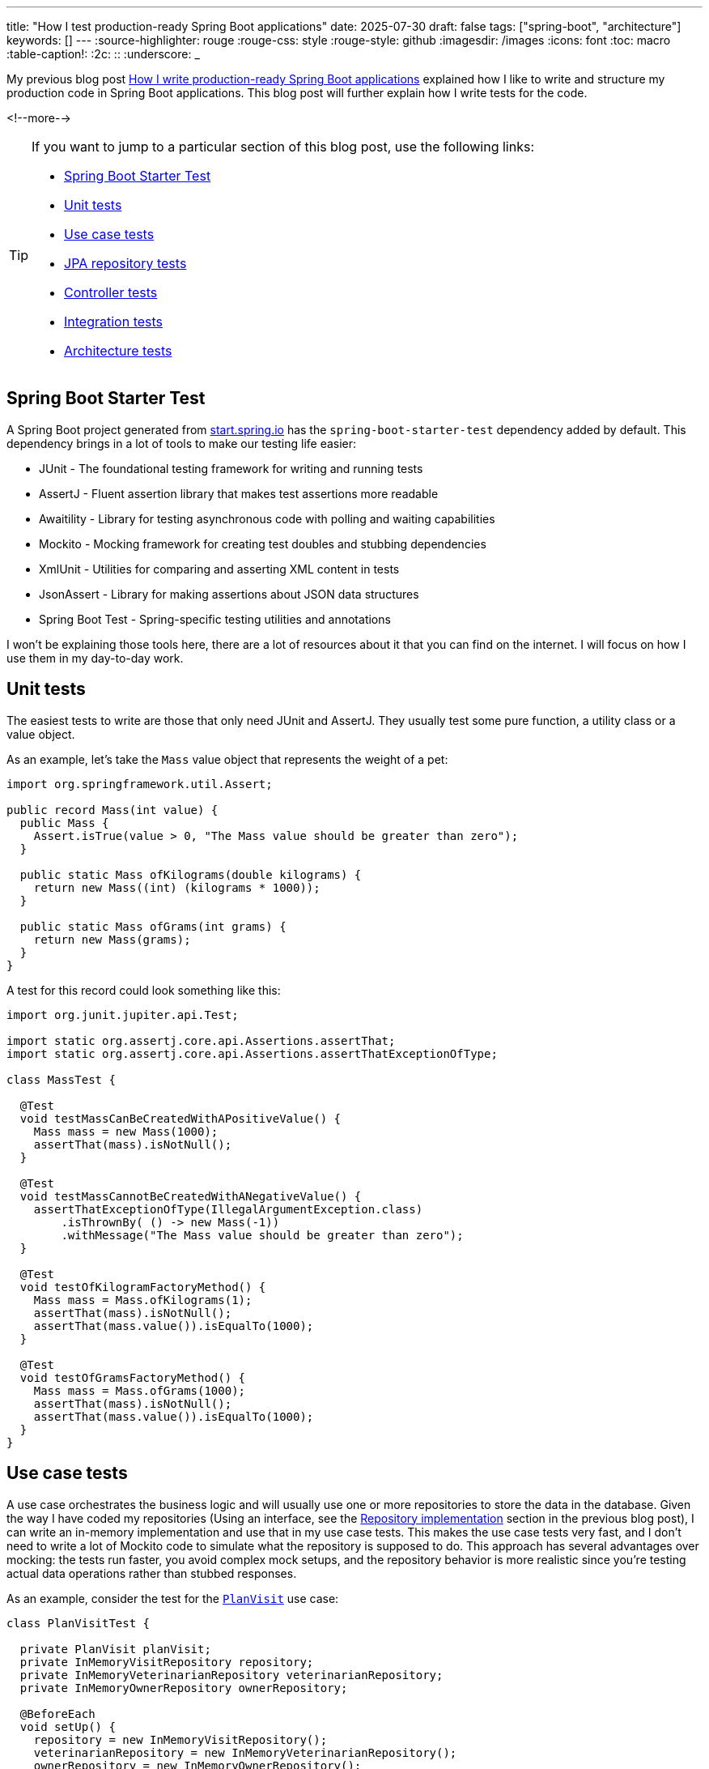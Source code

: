 ---
title: "How I test production-ready Spring Boot applications"
date: 2025-07-30
draft: false
tags: ["spring-boot", "architecture"]
keywords: []
---
:source-highlighter: rouge
:rouge-css: style
:rouge-style: github
:imagesdir: /images
:icons: font
:toc: macro
:table-caption!:
:2c: ::
:underscore: _

My previous blog post https://www.wimdeblauwe.com/blog/2025/06/24/how-i-write-production-ready-spring-boot-applications/[How I write production-ready Spring Boot applications] explained how I like to write and structure my production code in Spring Boot applications.
This blog post will further explain how I write tests for the code.

<!--more-->

[TIP]
====
If you want to jump to a particular section of this blog post, use the following links:

* <<Spring Boot Starter Test>>
* <<Unit tests>>
* <<Use case tests>>
* <<JPA repository tests>>
* <<Controller tests>>
* <<Integration tests>>
* <<Architecture tests>>

====

== Spring Boot Starter Test

A Spring Boot project generated from https://start.spring.io/[start.spring.io] has the `spring-boot-starter-test` dependency added by default.
This dependency brings in a lot of tools to make our testing life easier:

* JUnit - The foundational testing framework for writing and running tests
* AssertJ - Fluent assertion library that makes test assertions more readable
* Awaitility - Library for testing asynchronous code with polling and waiting capabilities
* Mockito - Mocking framework for creating test doubles and stubbing dependencies
* XmlUnit - Utilities for comparing and asserting XML content in tests
* JsonAssert - Library for making assertions about JSON data structures
* Spring Boot Test - Spring-specific testing utilities and annotations

I won't be explaining those tools here, there are a lot of resources about it that you can find on the internet.
I will focus on how I use them in my day-to-day work.

== Unit tests

The easiest tests to write are those that only need JUnit and AssertJ.
They usually test some pure function, a utility class or a value object.

As an example, let's take the `Mass` value object that represents the weight of a pet:

[source,java]
----
import org.springframework.util.Assert;

public record Mass(int value) {
  public Mass {
    Assert.isTrue(value > 0, "The Mass value should be greater than zero");
  }

  public static Mass ofKilograms(double kilograms) {
    return new Mass((int) (kilograms * 1000));
  }

  public static Mass ofGrams(int grams) {
    return new Mass(grams);
  }
}
----

A test for this record could look something like this:

[source,java]
----
import org.junit.jupiter.api.Test;

import static org.assertj.core.api.Assertions.assertThat;
import static org.assertj.core.api.Assertions.assertThatExceptionOfType;

class MassTest {

  @Test
  void testMassCanBeCreatedWithAPositiveValue() {
    Mass mass = new Mass(1000);
    assertThat(mass).isNotNull();
  }

  @Test
  void testMassCannotBeCreatedWithANegativeValue() {
    assertThatExceptionOfType(IllegalArgumentException.class)
        .isThrownBy( () -> new Mass(-1))
        .withMessage("The Mass value should be greater than zero");
  }

  @Test
  void testOfKilogramFactoryMethod() {
    Mass mass = Mass.ofKilograms(1);
    assertThat(mass).isNotNull();
    assertThat(mass.value()).isEqualTo(1000);
  }

  @Test
  void testOfGramsFactoryMethod() {
    Mass mass = Mass.ofGrams(1000);
    assertThat(mass).isNotNull();
    assertThat(mass.value()).isEqualTo(1000);
  }
}
----

== Use case tests

A use case orchestrates the business logic and will usually use one or more repositories to store the data in the database.
Given the way I have coded my repositories (Using an interface, see the https://www.wimdeblauwe.com/blog/2025/06/24/how-i-write-production-ready-spring-boot-applications/[Repository implementation] section in the previous blog post), I can write an in-memory implementation and use that in my use case tests.
This makes the use case tests very fast, and I don't need to write a lot of Mockito code to simulate what the repository is supposed to do.
This approach has several advantages over mocking: the tests run faster, you avoid complex mock setups, and the repository behavior is more realistic since you're testing actual data operations rather than stubbed responses.

As an example, consider the test for the https://github.com/wimdeblauwe/petclinic/blob/main/src/main/java/com/wimdeblauwe/petclinic/visit/usecase/PlanVisit.java[`PlanVisit`] use case:

[source,java]
----
class PlanVisitTest {

  private PlanVisit planVisit;
  private InMemoryVisitRepository repository;
  private InMemoryVeterinarianRepository veterinarianRepository;
  private InMemoryOwnerRepository ownerRepository;

  @BeforeEach
  void setUp() {
    repository = new InMemoryVisitRepository();
    veterinarianRepository = new InMemoryVeterinarianRepository();
    ownerRepository = new InMemoryOwnerRepository();
    planVisit = new PlanVisit(repository,
                              veterinarianRepository,
                              ownerRepository);
  }

  @Test
  void testExecute() {
    Veterinarian veterinarian = veterinarian().build();
    veterinarianRepository.save(veterinarian);
    Owner owner = owner().withPet(pet().build()).build();
    ownerRepository.save(owner);

    Visit visit = planVisit.execute(new PlanVisitParameters(veterinarian.getId(), owner.getId(), owner.getPets().getFirst().getId(), Instant.now()));

    assertThat(visit).isNotNull();
    assertThat(repository.findAll(PageRequest.of(0, 10))).hasSize(1);
  }

  @Test
  void testExecuteWhenVeterinarianIsNotFound() {
    Owner owner = owner().withPet(pet().build()).build();
    ownerRepository.save(owner);

    PlanVisitParameters parameters = new PlanVisitParameters(new VeterinarianId(UUID.randomUUID()), owner.getId(), owner.getPets().getFirst().getId(), Instant.now());

    assertThatExceptionOfType(VeterinarianNotFoundException.class)
        .isThrownBy(() -> planVisit.execute(parameters));
  }

}
----

In the `setUp` method, we create our use case and inject in-memory implementations of the three repositories.
Such an in-memory implementation looks like this:

[source,java]
----
import com.wimdeblauwe.petclinic.owner.Owner;
import com.wimdeblauwe.petclinic.owner.OwnerId;
import com.wimdeblauwe.petclinic.owner.OwnerNotFoundException;
import com.wimdeblauwe.petclinic.owner.PetId;
import org.springframework.data.domain.Page;
import org.springframework.data.domain.PageImpl;
import org.springframework.data.domain.Pageable;

import java.util.*;

public class InMemoryOwnerRepository implements OwnerRepository {
  private final Map<OwnerId, Owner> values = new HashMap<>();


  @Override
  public OwnerId nextId() {
    return new OwnerId(UUID.randomUUID());
  }

  @Override
  public PetId nextPetId() {
    return new PetId(UUID.randomUUID());
  }

  @Override
  public void save(Owner owner) {
    values.put(owner.getId(), owner);
  }

  @Override
  public Optional<Owner> findById(OwnerId id) {
    return Optional.ofNullable(values.get(id));
  }

  @Override
  public Owner getById(OwnerId id) {
    return findById(id)
        .orElseThrow(() -> new OwnerNotFoundException(id));
  }

  @Override
  public Page<Owner> findAll(Pageable pageable) {
    List<Owner> content = values.values().stream()
        .skip((long) pageable.getPageNumber() * pageable.getPageSize())
        .limit(pageable.getPageSize())
        .toList();
    return new PageImpl<>(content, pageable, values.size());
  }

  @Override
  public void validateExistsById(OwnerId ownerId) {
    if (!values.containsKey(ownerId)) {
      throw new OwnerNotFoundException(ownerId);
    }
  }
}
----

You use a `Map` to keep track of the entities.
If you have complex queries, it might get a bit trickier to implement.
The stream `filter()` method would usually be your best friend for getting there.

To help make tests more readable, I use object mothers.
In the example test, you see this here:

[source,java]
----
    Veterinarian veterinarian = veterinarian().build();
    veterinarianRepository.save(veterinarian);
    Owner owner = owner().withPet(pet().build()).build();
    ownerRepository.save(owner);
----

For reability, I use static imports. Without the static imports, the code would look like this:

[source,java]
----
    Veterinarian veterinarian = VeterinarianMother.veterinarian().build();
    veterinarianRepository.save(veterinarian);
    Owner owner = OwnerMother.owner().withPet(PetMother.pet().build()).build();
    ownerRepository.save(owner);
----

They are really great to quickly get a full usuable object for use in a test, and they allow to customize themselves if needed for a particular test.

If you want to learn more about them, go read the excellent blog post https://jonasg.io/posts/object-mother/[Mastering the Object Mother] of Jonas Geiregat.

Writing code for an Object Mother is a bit of repetitive work, but luckily, there is the https://plugins.jetbrains.com/plugin/23056-test-nurturer[Tesy Nurturer] plugin for IntelliJ IDEA that automates most of the work.

As an example, this is how the `OwnerMother` looks like:

[source,java]
----
import com.wimdeblauwe.petclinic.infrastructure.vo.Address;
import com.wimdeblauwe.petclinic.infrastructure.vo.PersonName;
import com.wimdeblauwe.petclinic.infrastructure.vo.Telephone;

import java.util.ArrayList;
import java.util.List;
import java.util.UUID;

public final class OwnerMother {
  public static Builder owner() {
    return new Builder();
  }

  public static final class Builder {
    private OwnerId id = new OwnerId(UUID.randomUUID());
    private PersonName name = new PersonName("John", "Doe");
    private Address address = new Address("123 Main Street", "Springfield");
    private Telephone telephone = new Telephone("123-456-7890");
    private List<Pet> pets = new ArrayList<>();

    public Builder id(OwnerId id) {
      this.id = id;
      return this;
    }

    public Builder name(PersonName name) {
      this.name = name;
      return this;
    }

    public Builder address(Address address) {
      this.address = address;
      return this;
    }

    public Builder telephone(Telephone telephone) {
      this.telephone = telephone;
      return this;
    }

    public Builder pets(List<Pet> pets) {
      this.pets = pets;
      return this;
    }

    public Builder withPet(Pet pet) {
      pets.add(pet);
      return this;
    }

    public Owner build() {
      return new Owner(id, name, address, telephone, pets);
    }
  }
}
----

== JPA repository tests

It is essential that interaction with the database works flawlessly.
Any application that does not properly store the data we give it won't be used very much.

The JPA based implementations of our repositories are tested by using the `@DataJpaTest` test slice.

The main advantage of using `@DataJpaTest` over `@SpringBootTest` is that it will only start the application context with the repositories of the application.
A `@SpringBootTest` would start the whole application including use cases and controllers.
But we don't need those to test just the database interaction, so we can make our tests faster by using the `@DataJpaTest` test slice.

To have the setup of my JPA repository test in a single place, I create a meta-annotation for the application.
Such an annotation allows combining annotations and configuration into a single annotation that all tests can use.

In our example application, I called it `PetclinicDataJpaTest` and it looks like this:

[source,java]
----
import org.springframework.boot.test.autoconfigure.orm.jpa.DataJpaTest;
import org.springframework.context.annotation.ComponentScan;
import org.springframework.context.annotation.FilterType;
import org.springframework.context.annotation.Import;
import org.springframework.stereotype.Repository;

import java.lang.annotation.ElementType;
import java.lang.annotation.Retention;
import java.lang.annotation.RetentionPolicy;
import java.lang.annotation.Target;

@Target(ElementType.TYPE)
@Retention(RetentionPolicy.RUNTIME)
@DataJpaTest(includeFilters = { //<.>
    @ComponentScan.Filter(type = FilterType.ANNOTATION, classes = Repository.class) //<.>
})
@Import(TestcontainersConfiguration.class) //<.>
public @interface PetclinicDataJpaTest {
}
----

<.> Add `@DataJpaTest` to have all the default setup that comes with that test slice.
<.> Ensure all my repositories are added into the context by default so they are available for testing.
<.> Import the test containers configuration to start the real database via Docker.

The `TestcontainersConfiguration` configures https://testcontainers.com/[Testcontainers] to start the real database:

[source,java]
----
import org.springframework.boot.test.context.TestConfiguration;
import org.springframework.boot.testcontainers.service.connection.ServiceConnection;
import org.springframework.context.annotation.Bean;
import org.testcontainers.containers.PostgreSQLContainer;
import org.testcontainers.utility.DockerImageName;

@TestConfiguration(proxyBeanMethods = false)
class TestcontainersConfiguration {

	@Bean
	@ServiceConnection
	PostgreSQLContainer<?> postgresContainer() {
		return new PostgreSQLContainer<>(DockerImageName.parse("postgres:latest"));
	}
}
----

My JPA repository tests always use the real database via Docker to ensure everything is working fine.
This gives me great peace of mind that everything will work in the real application, and most computers nowadays are fast enough that using it is not a big problem anymore.
While H2 in-memory databases are faster, they often behave differently from production databases, leading to false confidence.
The slight performance cost of test containers is worth the increased reliability.

As an example, this is the test for the https://github.com/wimdeblauwe/petclinic/blob/main/src/main/java/com/wimdeblauwe/petclinic/visit/repository/JpaVisitRepository.java[`JpaVisitRepository`]:

[source,java]
----
import com.wimdeblauwe.petclinic.infrastructure.test.PetclinicDataJpaTest;
import com.wimdeblauwe.petclinic.owner.Owner;
import com.wimdeblauwe.petclinic.owner.OwnerMother;
import com.wimdeblauwe.petclinic.owner.Pet;
import com.wimdeblauwe.petclinic.owner.PetMother;
import com.wimdeblauwe.petclinic.owner.repository.OwnerRepository;
import com.wimdeblauwe.petclinic.veterinarian.Veterinarian;
import com.wimdeblauwe.petclinic.veterinarian.VeterinarianMother;
import com.wimdeblauwe.petclinic.veterinarian.repository.VeterinarianRepository;
import com.wimdeblauwe.petclinic.visit.Visit;
import com.wimdeblauwe.petclinic.visit.VisitId;
import jakarta.persistence.EntityManager;
import org.junit.jupiter.api.Test;
import org.springframework.beans.factory.annotation.Autowired;
import org.springframework.jdbc.core.simple.JdbcClient;

import java.time.Instant;
import java.util.UUID;

import static org.assertj.core.api.Assertions.assertThat;

@PetclinicDataJpaTest
class JpaVisitRepositoryTest {

  @Autowired
  private JpaVisitRepository repository;
  @Autowired
  private OwnerRepository ownerRepository;
  @Autowired
  private VeterinarianRepository veterinarianRepository;
  @Autowired
  private EntityManager entityManager;
  @Autowired
  private JdbcClient jdbcClient;

  @Test
  void testSaveVisit() {
    Pet pet = pet()
        .id(ownerRepository.nextPetId())
        .build();
    Owner owner = owner()
        .id(ownerRepository.nextId())
        .withPet(pet)
        .build();
    ownerRepository.save(owner);
    Veterinarian veterinarian = veterinarian()
        .id(veterinarianRepository.nextId())
        .build();
    veterinarianRepository.save(veterinarian);
    VisitId id = repository.nextId();
    Instant appointmentTime = Instant.now();
    repository.save(new Visit(id, veterinarian.getId(), owner.getId(), pet.getId(), appointmentTime));
    entityManager.flush();
    entityManager.clear();

    assertThat(jdbcClient.sql("SELECT id FROM visit").query(UUID.class).single()).isEqualTo(id.getId());
    assertThat(jdbcClient.sql("SELECT owner_id FROM visit").query(UUID.class).single()).isEqualTo(owner.getId().getId());
    assertThat(jdbcClient.sql("SELECT pet_id FROM visit").query(UUID.class).single()).isEqualTo(pet.getId().getId());
    assertThat(jdbcClient.sql("SELECT veterinarian_id FROM visit").query(UUID.class).single()).isEqualTo(veterinarian.getId().getId());
    assertThat(jdbcClient.sql("SELECT appointment_time FROM visit").query(Instant.class).single()).isEqualTo(appointmentTime);
  }

  @Test
  void testFindById() {
    Pet pet = pet()
        .id(ownerRepository.nextPetId())
        .build();
    Owner owner = owner()
        .id(ownerRepository.nextId())
        .withPet(pet)
        .build();
    ownerRepository.save(owner);
    Veterinarian veterinarian = veterinarian()
        .id(veterinarianRepository.nextId())
        .build();
    veterinarianRepository.save(veterinarian);
    VisitId id = repository.nextId();
    Instant appointmentTime = Instant.now();
    repository.save(new Visit(id, veterinarian.getId(), owner.getId(), pet.getId(), appointmentTime));
    entityManager.flush();
    entityManager.clear();

    assertThat(repository.findById(id))
        .hasValueSatisfying(visit -> {
          assertThat(visit.getId()).isEqualTo(id);
          assertThat(visit.getVeterinarianId()).isEqualTo(veterinarian.getId());
          assertThat(visit.getOwnerId()).isEqualTo(owner.getId());
          assertThat(visit.getPetId()).isEqualTo(pet.getId());
          assertThat(visit.getAppointmentTime()).isEqualTo(appointmentTime);
        });
  }
}
----

Some points to note:

* The `@PetclinicDataJpaTest` annotation is used on the class level to ensure the proper test setup.
* The repository is `@Autowired` so we can interact with it.
Note that I do use field injection in tests (never in production code!).
You can also use constructor injection in tests if you want, but I like field injection for tests better.
It gives less "noise" at the top of the test class.
* `EntityManager` gets autowired to force a flush and a clear.
This ensures that the changes are written to the database so we can validate using `JdbcClient` if the proper tables and columns are updated.

== Controller tests

For testing `@RestController` classes, Spring provides the `@WebMvcTest` test slice.
In combination with MockMvc, we can test all the HTTP interactions of our controller.
It makes no sense to have a unit test that just calls the methods of the controller.
That would not test the most important part of the controller which is the mapping of the URLs, the path variables, the JSON serialization and deserialization, etc.

In the example application I did not create a separate meta annotation for `@WebMvcTest`, but if I did, it would be called `@PetclinicWebMvcTest`.
The application is so simple currently that it is not needed, but in a real application, you will have some more complex setup, so creating such an annotation would be benefical there.

This is the code of the `OwnerController`:

[source,java]
----
import com.wimdeblauwe.petclinic.owner.Owner;
import com.wimdeblauwe.petclinic.owner.usecase.RegisterOwnerWithPet;
import com.wimdeblauwe.petclinic.owner.usecase.RegisterOwnerWithPetParameters;
import jakarta.validation.Valid;
import org.springframework.http.HttpStatus;
import org.springframework.validation.annotation.Validated;
import org.springframework.web.bind.annotation.*;

@RestController
@RequestMapping("/api/owners")
public class OwnerController {
  private final RegisterOwnerWithPet registerOwnerWithPet;

  public OwnerController(RegisterOwnerWithPet registerOwnerWithPet) {
    this.registerOwnerWithPet = registerOwnerWithPet;
  }

  @PostMapping
  @ResponseStatus(HttpStatus.CREATED)
  public OwnerResponse registerOwnerWithPet(@Valid @RequestBody RegisterOwnerWithPetRequest request) {
    RegisterOwnerWithPetParameters parameters = request.toParameters();
    Owner owner = registerOwnerWithPet.execute(parameters);

    return OwnerResponse.of(owner);
  }
}
----

A test for this controller could look like this:

[source,java]
----
import com.wimdeblauwe.petclinic.owner.OwnerMother;
import com.wimdeblauwe.petclinic.owner.PetMother;
import com.wimdeblauwe.petclinic.owner.usecase.RegisterOwnerWithPet;
import org.hamcrest.Matchers;
import org.junit.jupiter.api.Test;
import org.springframework.beans.factory.annotation.Autowired;
import org.springframework.boot.test.autoconfigure.web.servlet.WebMvcTest;
import org.springframework.http.MediaType;
import org.springframework.test.context.bean.override.mockito.MockitoBean;
import org.springframework.test.web.servlet.MockMvc;

import static org.mockito.ArgumentMatchers.any;
import static org.mockito.Mockito.when;
import static org.springframework.test.web.servlet.request.MockMvcRequestBuilders.post;
import static org.springframework.test.web.servlet.result.MockMvcResultMatchers.jsonPath;
import static org.springframework.test.web.servlet.result.MockMvcResultMatchers.status;

@WebMvcTest(OwnerController.class) //<.>
class OwnerControllerTest {

  @Autowired
  private MockMvc mockMvc; //<.>

  @MockitoBean
  private RegisterOwnerWithPet registerOwnerWithPet; //<.>

  @Test
  void testRegisterOwnerWithPet_emptyRequest() throws Exception {
    when(registerOwnerWithPet.execute(any()))
        .thenReturn(owner().build());

    mockMvc.perform(post("/api/owners")
                        .contentType(MediaType.APPLICATION_JSON)
                        .content("""
                                     {

                                     }
                                     """))
        .andExpect(status().isBadRequest())
        .andExpect(jsonPath("code").value("VALIDATION_FAILED"))
        .andExpect(jsonPath("fieldErrors[*].code", Matchers.hasItems("REQUIRED_NOT_NULL", "REQUIRED_NOT_NULL")))
        .andExpect(jsonPath("fieldErrors[*].property", Matchers.hasItems("owner", "pet")));
  }

  @Test
  void testRegisterOwnerWithPet_missingTelephone() throws Exception {
    when(registerOwnerWithPet.execute(any()))
        .thenReturn(owner().build());

    mockMvc.perform(post("/api/owners")
                        .contentType(MediaType.APPLICATION_JSON)
                        .content("""
                                     {
                                        "owner": {
                                          "firstName": "John",
                                          "lastName": "Doe",
                                          "street": "123 Main street",
                                          "city": "Springfield"
                                        },
                                        "pet": {
                                          "name": "Rufus",
                                          "birthDate": "2022-06-07",
                                          "type": "DOG",
                                          "weightInGrams": 7500
                                        }
                                      }
                                     """))
        .andExpect(status().isBadRequest())
        .andExpect(jsonPath("code").value("VALIDATION_FAILED"))
        .andExpect(jsonPath("fieldErrors[*].code", Matchers.hasItems("REQUIRED_NOT_BLANK")))
        .andExpect(jsonPath("fieldErrors[*].property", Matchers.hasItems("owner.telephone")));
  }

  @Test
  void testRegisterOwnerWithPet() throws Exception {
    when(registerOwnerWithPet.execute(any()))
        .thenReturn(owner()
                        .withPet(pet().build())
                        .build());

    mockMvc.perform(post("/api/owners")
                        .contentType(MediaType.APPLICATION_JSON)
                        .content("""
                                     {
                                        "owner": {
                                          "firstName": "John",
                                          "lastName": "Doe",
                                          "street": "123 Main Street",
                                          "city": "Springfield",
                                          "telephone": "123-456-7890"
                                        },
                                        "pet": {
                                          "name": "Rufus",
                                          "birthDate": "2020-01-01",
                                          "type": "DOG",
                                          "weightInGrams": 10000
                                        }
                                      }
                                     """))
        .andExpect(status().isCreated())
        .andExpect(jsonPath("id").exists())
        .andExpect(jsonPath("firstName").value("John"))
        .andExpect(jsonPath("lastName").value("Doe"))
        .andExpect(jsonPath("address.street").value("123 Main Street"))
        .andExpect(jsonPath("address.city").value("Springfield"))
        .andExpect(jsonPath("telephone").value("123-456-7890"))
        .andExpect(jsonPath("pets[0].id").exists())
        .andExpect(jsonPath("pets[0].name").value("Rufus"))
        .andExpect(jsonPath("pets[0].birthDate").value("2020-01-01"))
        .andExpect(jsonPath("pets[0].type").value("DOG"))
        .andExpect(jsonPath("pets[0].weightInGrams").value(10000))
    ;
  }
}
----

<.> Setup the test slice with the `@WebMvcTest` annotation.
Note how we need to add the controller class we want to test.
If we don't do this, all controllers of the application are started by the testing framework and we would need to provide mocks for all the collaboraters of all those controllers in this test.
<.> Inject `MockMvc` to drive the HTTP interactions.
<.> Have Mockito create a mock implementation of the use case that the controller needs.

In this example, I am using Mockito to setup the expectations and how the use case should behave.
If your use case is complex, it can be the easiest way.
The only thing you have to be careful with is that the return value that comes back from the use case corresponds to the input parameters you give it.
Otherwise, things might get confusing if you do a POST on an endpoint with a `name` of `John`, but the HTTP response returns a name of `Alice` because you have set up your mocks that way.

As an alternative, you can use the real use cases and in-memory repository implementations.
That way, you don't need Mockito, and the use case works as it will in the real application.

This `VisitControllerTest` shows how to implement a controller test without using Mockito:

[source,java]
----
import com.wimdeblauwe.petclinic.owner.Owner;
import com.wimdeblauwe.petclinic.owner.OwnerMother;
import com.wimdeblauwe.petclinic.owner.Pet;
import com.wimdeblauwe.petclinic.owner.PetMother;
import com.wimdeblauwe.petclinic.owner.repository.InMemoryOwnerRepository;
import com.wimdeblauwe.petclinic.owner.repository.OwnerRepository;
import com.wimdeblauwe.petclinic.veterinarian.Veterinarian;
import com.wimdeblauwe.petclinic.veterinarian.VeterinarianMother;
import com.wimdeblauwe.petclinic.veterinarian.repository.InMemoryVeterinarianRepository;
import com.wimdeblauwe.petclinic.veterinarian.repository.VeterinarianRepository;
import com.wimdeblauwe.petclinic.visit.repository.InMemoryVisitRepository;
import com.wimdeblauwe.petclinic.visit.repository.VisitRepository;
import com.wimdeblauwe.petclinic.visit.usecase.PlanVisit;
import org.hamcrest.Matchers;
import org.junit.jupiter.api.Test;
import org.springframework.beans.factory.annotation.Autowired;
import org.springframework.boot.test.autoconfigure.web.servlet.WebMvcTest;
import org.springframework.boot.test.context.TestConfiguration;
import org.springframework.context.annotation.Bean;
import org.springframework.http.MediaType;
import org.springframework.test.web.servlet.MockMvc;

import static org.springframework.test.web.servlet.request.MockMvcRequestBuilders.post;
import static org.springframework.test.web.servlet.result.MockMvcResultMatchers.jsonPath;
import static org.springframework.test.web.servlet.result.MockMvcResultMatchers.status;

@WebMvcTest(VisitController.class)
class VisitControllerTest {

  @Autowired
  private MockMvc mockMvc;

  @Autowired
  private OwnerRepository ownerRepository;

  @Autowired
  private VeterinarianRepository veterinarianRepository;

  @Test
  void testPlanVisit_emptyRequest() throws Exception {
    Pet pet = pet().build();
    Owner owner = owner()
        .withPet(pet)
        .build();
    Veterinarian veterinarian = veterinarian().build();
    ownerRepository.save(owner);
    veterinarianRepository.save(veterinarian);

    mockMvc.perform(post("/api/visits")
                        .contentType(MediaType.APPLICATION_JSON)
                        .content("""
                                     {

                                     }
                                     """))
        .andExpect(status().isBadRequest())
        .andExpect(jsonPath("code").value("VALIDATION_FAILED"))
        .andExpect(jsonPath("fieldErrors[*].code", Matchers.hasItems("REQUIRED_NOT_NULL", "REQUIRED_NOT_NULL", "REQUIRED_NOT_NULL", "REQUIRED_NOT_NULL")))
        .andExpect(jsonPath("fieldErrors[*].property", Matchers.hasItems("veterinarianId", "ownerId", "petId", "appointmentTime")));
  }

  @Test
  void testPlanVisit_missingAppointmentTime() throws Exception {
    Pet pet = pet().build();
    Owner owner = owner()
        .withPet(pet)
        .build();
    Veterinarian veterinarian = veterinarian().build();
    ownerRepository.save(owner);
    veterinarianRepository.save(veterinarian);

    mockMvc.perform(post("/api/visits")
                        .contentType(MediaType.APPLICATION_JSON)
                        .content(String.format("""
                                                   {
                                                      "veterinarianId": "%s",
                                                      "ownerId": "%s",
                                                      "petId": "%s"
                                                   }
                                                   """, veterinarian.getId().getId(), owner.getId().getId(), pet.getId().getId())))
        .andExpect(status().isBadRequest())
        .andExpect(jsonPath("code").value("VALIDATION_FAILED"))
        .andExpect(jsonPath("fieldErrors[*].code", Matchers.hasItems("REQUIRED_NOT_NULL")))
        .andExpect(jsonPath("fieldErrors[*].property", Matchers.hasItems("appointmentTime")));
  }

  @Test
  void testPlanVisit() throws Exception {
    Pet pet = pet().build();
    Owner owner = owner()
        .withPet(pet)
        .build();
    Veterinarian veterinarian = veterinarian().build();
    ownerRepository.save(owner);
    veterinarianRepository.save(veterinarian);

    mockMvc.perform(post("/api/visits")
                        .contentType(MediaType.APPLICATION_JSON)
                        .content(String.format("""
                                                   {
                                                      "veterinarianId": "%s",
                                                      "ownerId": "%s",
                                                      "petId": "%s",
                                                      "appointmentTime": "2023-01-15T10:00:00Z"
                                                   }
                                                   """, veterinarian.getId().getId(), owner.getId().getId(), pet.getId().getId())))
        .andExpect(status().isCreated())
        .andExpect(jsonPath("id").exists())
        .andExpect(jsonPath("veterinarianId").value(veterinarian.getId().asString()))
        .andExpect(jsonPath("ownerId").value(owner.getId().asString()))
        .andExpect(jsonPath("petId").value(pet.getId().asString()))
        .andExpect(jsonPath("appointmentTime").value("2023-01-15T10:00:00Z"));
  }

  @TestConfiguration
  static class TestConfig { //<.>
    @Bean
    public PlanVisit planVisit(VisitRepository visitRepository,
                               VeterinarianRepository veterinarianRepository,
                               OwnerRepository ownerRepository) {
      return new PlanVisit(visitRepository, veterinarianRepository, ownerRepository);
    }

    @Bean
    public VisitRepository visitRepository() {
      return new InMemoryVisitRepository();
    }

    @Bean
    public VeterinarianRepository veterinarianRepository() {
      return new InMemoryVeterinarianRepository();
    }

    @Bean
    public OwnerRepository ownerRepository() {
      return new InMemoryOwnerRepository();
    }
  }
}

----

<.> The framework loads the configuration of this inner class automatically.
It contains the configuration for the real use case with the in-memory versions of the repositories that the use case needs.

I showed two possible ways to work with controller tests.
Both have their pros and cons.
Use mocking when you want to test edge cases or error scenarios that are hard to reproduce with real data.
Use real use cases with in-memory repositories when you want to test the complete request-response flow with realistic data transformations.

== Integration tests

So far, we have tested use cases, repositories and controllers.
But we have not tested end-to-end.
To ensure that works, I always add a few `@SpringBootTest` tests as well.

It makes little sense to try to replicate every possible scenario, but the most important paths of the application are best covered with such tests.
This should give you good confidence that the application will work fine.
As the application grows, there might be bugs that are only reproducable in an end-to-end test.
I always first try to isolate the bug and see if I can write a use case test, repository test or controller test.
If that is not possible, I will write a `@SpringBootTest` to ensure there is no regression in the future.

Just as with `@DataJpaTest`, I write a meta-annation for all the integration tests:

[source,java]
----
import org.springframework.boot.test.autoconfigure.web.servlet.AutoConfigureMockMvc;
import org.springframework.boot.test.context.SpringBootTest;
import org.springframework.context.annotation.Import;

import java.lang.annotation.ElementType;
import java.lang.annotation.Retention;
import java.lang.annotation.RetentionPolicy;
import java.lang.annotation.Target;

@Target(ElementType.TYPE)
@Retention(RetentionPolicy.RUNTIME)
@Import(TestcontainersConfiguration.class)
@SpringBootTest
@AutoConfigureMockMvc
@ExtendWith(CleanDatabaseExtension.class)
public @interface PetclinicSpringBootTest {
}
----

It again imports `TestcontainersConfiguration` so we have our real PostgreSQL database in Docker running.
We also need to add `AutoConfigureMockMvc` so we can use `MockMvc` to drive the interaction with the application.

An important part of integration tests is the cleanup.
Some people add `@Transactional` with `@SpringBootTest`, but that is a bad idea.
Sure, your database gets rolled back at the end of the test so the database is fresh for the next test.
But by making the test transactional, you influence how the transactions of the application behave.
You can have a transaction already because the test started it, but if you run your application, it fails as there is no transaction in reality.

The whole point of these kind of integration tests is to be as realistic as possible.
For that reason, it is better to add a JUnit extension to clean up the database (or any other resource that might need cleaning up).
Our meta-annation has `@ExtendWith(CleanDatabaseExtension.class)` for this purpose.

The code of the extension itself looks like this:

[source,java]
----
import com.wimdeblauwe.petclinic.infrastructure.repository.DatabaseCleaner;
import org.junit.jupiter.api.extension.AfterEachCallback;
import org.junit.jupiter.api.extension.ExtensionContext;
import org.springframework.test.context.junit.jupiter.SpringExtension;

public class CleanDatabaseExtension implements AfterEachCallback {

  @Override
  public void afterEach(ExtensionContext context) throws Exception {
    var applicationContext = SpringExtension.getApplicationContext(context);
    DatabaseCleaner cleaner = applicationContext.getBean(DatabaseCleaner.class);
    cleaner.clean();
  }
}
----

It basically delegates to a `DatabaseCleaner` class after each test has run.
This is the code for the cleaner itself:

[source,java]
----
import com.wimdeblauwe.petclinic.owner.repository.OwnerRepository;
import com.wimdeblauwe.petclinic.veterinarian.repository.VeterinarianRepository;
import com.wimdeblauwe.petclinic.visit.repository.VisitRepository;
import org.springframework.stereotype.Component;
import org.springframework.transaction.annotation.Transactional;

@Component
@Transactional
public class DatabaseCleaner {
  private final OwnerRepository ownerRepository;
  private final VeterinarianRepository veterinarianRepository;
  private final VisitRepository visitRepository;

  public DatabaseCleaner(OwnerRepository ownerRepository,
                         VeterinarianRepository veterinarianRepository,
                         VisitRepository visitRepository) {
    this.ownerRepository = ownerRepository;
    this.veterinarianRepository = veterinarianRepository;
    this.visitRepository = visitRepository;
  }

  public void clean() {
    visitRepository.deleteAll();
    veterinarianRepository.deleteAll();
    ownerRepository.deleteAll();
  }
}
----

It injects all the repositories and calls `deleteAll()` in the proper order.

With all this setup in place, we can get to our actual integration test:

[source,java]
----
import com.jayway.jsonpath.JsonPath;
import com.wimdeblauwe.petclinic.infrastructure.test.PetclinicSpringBootTest;
import org.junit.jupiter.api.Test;
import org.springframework.beans.factory.annotation.Autowired;
import org.springframework.http.MediaType;
import org.springframework.test.web.servlet.MockMvc;
import org.springframework.test.web.servlet.MvcResult;

import java.time.Duration;
import java.time.Instant;
import java.time.temporal.ChronoUnit;

import static org.springframework.test.web.servlet.request.MockMvcRequestBuilders.post;
import static org.springframework.test.web.servlet.result.MockMvcResultMatchers.status;

@PetclinicSpringBootTest
class PetclinicApplicationTests {

  @Autowired
  private MockMvc mockMvc;

  @Test
  void happyPathToPlannedVisits() throws Exception {
    // 1. Create an owner with a pet
    MvcResult ownerResult = mockMvc.perform(post("/api/owners")
                                                .contentType(MediaType.APPLICATION_JSON)
                                                .content("""
                                                             {
                                                                "owner": {
                                                                  "firstName": "John",
                                                                  "lastName": "Doe",
                                                                  "street": "123 Main Street",
                                                                  "city": "Springfield",
                                                                  "telephone": "123-456-7890"
                                                                },
                                                                "pet": {
                                                                  "name": "Rufus",
                                                                  "birthDate": "2020-01-01",
                                                                  "type": "DOG",
                                                                  "weightInGrams": 10000
                                                                }
                                                              }
                                                             """))
        .andExpect(status().isCreated())
        .andReturn();

    // Extract owner and pet id from the response
    String ownerId = JsonPath.read(ownerResult.getResponse().getContentAsString(), "$.id");
    String petId = JsonPath.read(ownerResult.getResponse().getContentAsString(), "$.pets[0].id");

    // 2. Create a veterinarian
    MvcResult vetResult = mockMvc.perform(post("/api/veterinarians")
                                              .contentType(MediaType.APPLICATION_JSON)
                                              .content("""
                                                           {
                                                              "firstName": "Jane",
                                                              "lastName": "Smith",
                                                              "specialities": [
                                                                  {
                                                                      "name": "Surgery",
                                                                      "since": "2020-01-01"
                                                                  }
                                                              ]
                                                           }
                                                           """))
        .andExpect(status().isCreated())
        .andReturn();

    // Extract veterinarian ID from the response
    String veterinarianId = JsonPath.read(vetResult.getResponse().getContentAsString(), "$.id");

    // 3. Plan a visit
    Instant appointmentTime = Instant.now().plus(Duration.of(1, ChronoUnit.HOURS));
    mockMvc.perform(post("/api/visits")
                        .contentType(MediaType.APPLICATION_JSON)
                        .content(String.format("""
                                                   {
                                                      "veterinarianId": "%s",
                                                      "ownerId": "%s",
                                                      "petId": "%s",
                                                      "appointmentTime": "%s"
                                                   }
                                                   """, veterinarianId, ownerId, petId, appointmentTime)))
        .andExpect(status().isCreated());
  }
}
----

Using the API of our application, we simulate a complete user interaction in this integration test.

The integration test above works well for a single test, but as you add more integration tests, you'll notice significant duplication.
Let's see how API clients can help reduce this maintenance burden.

As the application grows, you will have more integration tests.
To avoid having to duplicate those MockMvc lines for common things you need in a lot of the integration tests, I sometimes write an API client that hides that calling of MockMvc.

Imagine having 20 integration tests that all need to create an owner with a pet.
Without an API client, you'd have the same 15-20 lines of MockMvc setup repeated across all tests.
When you need to change the owner creation API, you'd have to update all 20 tests.
The API client pattern solves this maintenance nightmare.

I usually create a separate API client per package (feature) of the application.
For example, for the `owner` package we can have this:

[source,java]
----
import com.jayway.jsonpath.JsonPath;
import org.springframework.http.MediaType;
import org.springframework.test.web.servlet.MockMvc;
import org.springframework.test.web.servlet.MvcResult;

import static org.springframework.test.web.servlet.request.MockMvcRequestBuilders.post;
import static org.springframework.test.web.servlet.result.MockMvcResultMatchers.status;

public class OwnerApiClient {
  private final MockMvc mockMvc;

  public OwnerApiClient(MockMvc mockMvc) {
    this.mockMvc = mockMvc;
  }

  public OwnerIdWithPetId createOwnerWithPet() throws Exception {
    MvcResult ownerResult = mockMvc.perform(post("/api/owners")
                                                .contentType(MediaType.APPLICATION_JSON)
                                                .content("""
                                                             {
                                                                "owner": {
                                                                  "firstName": "John",
                                                                  "lastName": "Doe",
                                                                  "street": "123 Main Street",
                                                                  "city": "Springfield",
                                                                  "telephone": "123-456-7890"
                                                                },
                                                                "pet": {
                                                                  "name": "Rufus",
                                                                  "birthDate": "2020-01-01",
                                                                  "type": "DOG",
                                                                  "weightInGrams": 10000
                                                                }
                                                              }
                                                             """))
        .andExpect(status().isCreated())
        .andReturn();

    // Extract owner and pet id from the response
    String ownerId = JsonPath.read(ownerResult.getResponse().getContentAsString(), "$.id");
    String petId = JsonPath.read(ownerResult.getResponse().getContentAsString(), "$.pets[0].id");

    return new OwnerIdWithPetId(ownerId, petId);
  }

  public record OwnerIdWithPetId(String ownerId, String petId) {
  }
}
----

I also created similar classes for `VeterinarianApiClient` and `VisitApiClient`.

Next, I group everything in an application API client:

[source,java]
----
public record PetclinicApiClient(OwnerApiClient ownerApiClient,
                                 VeterinarianApiClient veterinarianApiClient,
                                 VisitApiClient visitApiClient) {
}
----

Finally, I ensure this application API client is available in the test for autowiring via a `@TestConfiguration`:

[source,java]
----
import com.wimdeblauwe.petclinic.integration.api.OwnerApiClient;
import com.wimdeblauwe.petclinic.integration.api.PetclinicApiClient;
import com.wimdeblauwe.petclinic.integration.api.VeterinarianApiClient;
import com.wimdeblauwe.petclinic.integration.api.VisitApiClient;
import org.springframework.boot.test.context.TestConfiguration;
import org.springframework.context.annotation.Bean;
import org.springframework.test.web.servlet.MockMvc;

@TestConfiguration
public class PetclinicSpringBootTestWithApiClientTestConfiguration {
  @Bean
  public PetclinicApiClient petclinicApiClient(MockMvc mockMvc) {
    return new PetclinicApiClient(
        new OwnerApiClient(mockMvc),
        new VeterinarianApiClient(mockMvc),
        new VisitApiClient(mockMvc)
    );
  }
}
----

Don't forget to import it into the custom annotation:

[source,java]
----
@Target(ElementType.TYPE)
@Retention(RetentionPolicy.RUNTIME)
@Import({TestcontainersConfiguration.class, PetclinicSpringBootTestWithApiClientTestConfiguration.class})
@SpringBootTest
@AutoConfigureMockMvc
@ExtendWith(CleanDatabaseExtension.class)
public @interface PetclinicSpringBootTestWithApiClient {
}
----

The integration test is now simplied to this:

[source,java]
----
import com.wimdeblauwe.petclinic.infrastructure.test.PetclinicSpringBootTestWithApiClient;
import com.wimdeblauwe.petclinic.integration.api.OwnerApiClient;
import com.wimdeblauwe.petclinic.integration.api.PetclinicApiClient;
import org.junit.jupiter.api.Test;
import org.springframework.beans.factory.annotation.Autowired;

@PetclinicSpringBootTestWithApiClient
public class VisitIntegrationTest {
  @Autowired
  private PetclinicApiClient petclinicApiClient;

  @Test
  void happyPathToPlannedVisit() throws Exception {
    OwnerApiClient.OwnerIdWithPetId ownerWithPet = petclinicApiClient.ownerApiClient().createOwnerWithPet();
    String veterinarianId = petclinicApiClient.veterinarianApiClient().createVeterinarian();
    petclinicApiClient.visitApiClient().planVisit(ownerWithPet.ownerId(), ownerWithPet.petId(), veterinarianId);
  }
}
----

It looks a bit weird for this simple case, but you can imagine the usefulness if you have lots of integration tests.

One challenge with API clients is balancing convenience with flexibility.
In this example, `createOwnerWithPet()` uses hardcoded values, which works for most tests but might not suit specific scenarios.
You could add parameters like `createOwnerWithPet(String firstName, String lastName)`, but this can lead to method proliferation.

My approach is to start simple with sensible defaults, then add customization options only when multiple tests need them.
For one-off scenarios, it's often better to use the raw MockMvc calls rather than overloading the API client with rarely-used parameters.

This concludes the sections on testing if our code does what we want it to do.
We will now investigate how we can be sure our code is written in a way that the team has agreed upon.

[TIP]
.Using real HTTP integration test
====
Using MockMvc is good most of the time.
However, real HTTP tests catch issues that MockMvc might miss, such as actual HTTP serialization problems, Tomcat-specific configuration issues, servlet filter behavior, and multipart file handling edge cases.

If you want to be even more sure that everything works fine in the real application, you can have `@SpringBootTest` start the real Tomcat (or whatever you have configured in your dependencies) and use RestAssured to interact with the API.

To do this:

. Add the https://github.com/rest-assured/rest-assured/wiki/GettingStarted#rest-assured[io.rest-assured:rest-assured] dependency to your project.
. Create a new annotation `@PetclinicSpringBootRealTomcatTest` to use the `RANDOM_PORT` web environment insteaed of the default `MOCK`,
+
[source,java]
----
@Target(ElementType.TYPE)
@Retention(RetentionPolicy.RUNTIME)
@Import(TestcontainersConfiguration.class)
@SpringBootTest(webEnvironment = SpringBootTest.WebEnvironment.RANDOM_PORT)
@ExtendWith({CleanDatabaseExtension.class,RestAssuredSetupExtension.class})
public @interface PetclinicSpringBootRealTomcatTest {
}
----
. Create a Junit extension that will set up RestAssured to connect to the correct random port:
+
[source,java]
----
import com.fasterxml.jackson.databind.ObjectMapper;
import io.restassured.RestAssured;
import io.restassured.config.LogConfig;
import io.restassured.config.ObjectMapperConfig;
import io.restassured.config.RestAssuredConfig;
import io.restassured.filter.log.LogDetail;
import io.restassured.internal.mapping.Jackson2Mapper;
import org.junit.jupiter.api.extension.BeforeEachCallback;
import org.junit.jupiter.api.extension.ExtensionContext;
import org.springframework.core.env.Environment;
import org.springframework.test.context.junit.jupiter.SpringExtension;

public class RestAssuredSetupExtension implements BeforeEachCallback {

  @Override
  public void beforeEach(ExtensionContext context) {
    var applicationContext = SpringExtension.getApplicationContext(context);
    Environment env = applicationContext.getEnvironment();
    int port = Integer.parseInt(env.getProperty("local.server.port"));
    ObjectMapper objectMapper = (ObjectMapper) applicationContext.getBean("jacksonObjectMapper");
    RestAssured.port = port;
    RestAssured.config = RestAssuredConfig.config()
        .logConfig(LogConfig.logConfig().enableLoggingOfRequestAndResponseIfValidationFails(LogDetail.ALL))
        .objectMapperConfig(new ObjectMapperConfig(new Jackson2Mapper((type, s) -> objectMapper)));

  }
}
----
. Use the RestAssured API to drive the HTTP interactions.
+
[source,java]
----
@Test
void happyPathToPlannedVisits() {
  // 1. Create an owner with a pet
      RestAssured.given()
        .contentType(ContentType.JSON)
        .body("""
            {
               "owner": {
                 "firstName": "John",
                 "lastName": "Doe",
                 "street": "123 Main Street",
                 "city": "Springfield",
                 "telephone": "123-456-7890"
               },
               "pet": {
                 "name": "Rufus",
                 "birthDate": "2020-01-01",
                 "type": "DOG",
                 "weightInGrams": 10000
               }
             }
            """)
    .when()
        .post("/api/owners")
    .then()
        .statusCode(HttpStatus.CREATED.value());

      ...
}
----
====

== Architecture tests

It is nice to have the architecture in your head and adhere to it.
It is equally nice to write down how you want the architecture of your application to be.
But to keep a big code base consistent, tools can help.

As your codebase grows and team members change, it becomes harder to maintain architectural consistency through code reviews alone.
Architecture tests act as guardrails, automatically catching violations of your intended design.

By using https://www.archunit.org/[ArchUnit], you can enforce naming conventions, package structures, dependencies between classes and/or packages, etc.

To use it, add this dependency to your project:

[source,xml]
----
<dependency>
    <groupId>com.tngtech.archunit</groupId>
    <artifactId>archunit-junit5</artifactId>
    <version>${archunit-junit5.version}</version>
    <scope>test</scope>
</dependency>
----

After that, we can write tests that validate if our application follows the architecture that we want.

[source,java]
----
import com.tngtech.archunit.core.domain.JavaClass;
import com.tngtech.archunit.core.domain.JavaModifier;
import com.tngtech.archunit.junit.AnalyzeClasses;
import com.tngtech.archunit.junit.ArchTest;
import com.tngtech.archunit.lang.ArchCondition;
import com.tngtech.archunit.lang.ArchRule;
import com.tngtech.archunit.lang.ConditionEvents;
import com.wimdeblauwe.petclinic.infrastructure.stereotype.UseCase;
import jakarta.persistence.AttributeConverter;
import jakarta.persistence.Converter;
import jakarta.transaction.Transactional;
import org.springframework.boot.test.autoconfigure.orm.jpa.DataJpaTest;
import org.springframework.boot.test.context.SpringBootTest;
import org.springframework.web.bind.annotation.RestController;

import java.util.*;

import static com.tngtech.archunit.lang.ConditionEvent.createMessage;
import static com.tngtech.archunit.lang.SimpleConditionEvent.violated;
import static com.tngtech.archunit.lang.syntax.ArchRuleDefinition.*;
import static java.util.Collections.emptyList;
import static java.util.stream.Collectors.groupingBy;

@AnalyzeClasses(packages = "com.wimdeblauwe.petclinic") //<.>
public class PetclinicArchitectureTest {

  @ArchTest //<.>
  public static final ArchRule controllersShouldBeInAWebPackage = classes()
      .that().haveSimpleNameEndingWith("Controller")
      .and().areTopLevelClasses()
      .should().resideInAPackage("..web..")
      .as("Controllers should be in a .web package");

  @ArchTest
  public static final ArchRule useCasesShouldBeInAUsecasePackage = classes()
      .that()
      .areAnnotatedWith(UseCase.class)
      .should().resideInAPackage("..usecase..")
      .as("Usecase should be in a .usecase package");

  @ArchTest
  public static final ArchRule repositoriesShouldBeInARepositoryPackage = classes()
      .that().haveSimpleNameEndingWith("Repository")
      .and().areNotAnnotations()
      .and().haveSimpleNameNotEndingWith("TestRepository")
      .should().resideInAPackage("..repository..")
      .as("Repository classes should be in a .repository package");

  @ArchTest
  public static final ArchRule attributeConverterShouldBeInARepositoryPackage = classes()
      .that().areAnnotatedWith(Converter.class)
      .should().resideInAPackage("..repository..")
      .andShould().haveSimpleNameEndingWith("Converter")
      .andShould().implement(AttributeConverter.class)
      .as("AttributeConverter classes annotated with @Converter should be in a .repository package");

  @ArchTest
  public static final ArchRule useCustomDataJpaTest = classes()
      .that().areNotAnnotations()
      .should().notBeAnnotatedWith(DataJpaTest.class)
      .as("Use @PetclinicDataJpaTest annotation instead of @DataJpaTest");

  @ArchTest
  public static final ArchRule useCustomSpringBootTest = classes()
      .that().areNotAnnotations()
      .and().haveSimpleNameNotEndingWith("ManualTest")
      .should().notBeAnnotatedWith(SpringBootTest.class)
      .as("Use @PetclinicSpringBootTest annotation instead of @SpringBootTest");

  @ArchTest
  public static final ArchRule restControllersShouldBePackagePrivate = classes()
      .that()
      .areAnnotatedWith(RestController.class)
      .should().bePackagePrivate();

  @ArchTest
  public static final ArchRule attributeConvertersShouldBePackagePrivate = classes()
      .that()
      .areAnnotatedWith(Converter.class).and().doNotHaveModifier(JavaModifier.ABSTRACT)
      .should().bePackagePrivate();

  @ArchTest
  public static final ArchRule testsShouldBeInSamePackageAsCodeUnderTest = classes()
      .should(resideInTheSamePackageAsTheirTestClasses("Test"));

  @ArchTest
  public static final ArchRule noJavaxAnnotationImports = noClasses()
      .should()
      .dependOnClassesThat()
      .resideInAPackage("javax.annotation..");

  @ArchTest
  public static final ArchRule noJakartaTransactionalImport = noClasses()
      .should()
      .beAnnotatedWith(Transactional.class);

  @ArchTest
  public static final ArchRule findSingleMethodsInRepositoryShouldReturnOptional = methods()
      .that()
      .areDeclaredInClassesThat()
      .haveSimpleNameEndingWith("Repository")
      .and()
      .haveNameStartingWith("find")
      .and()
      .haveNameNotStartingWith("findAll")
      .should()
      .haveRawReturnType(Optional.class)
      .as("Find-single methods should return Optional");

  private static ArchCondition<JavaClass> resideInTheSamePackageAsTheirTestClasses(String testClassSuffix) {
    return new ArchCondition<>("reside in the same package as their test classes") {
      private Map<String, List<JavaClass>> testClassesBySimpleClassName = new HashMap<>();

      @Override
      public void init(Collection<JavaClass> allClasses) {
        this.testClassesBySimpleClassName = allClasses.stream()
            .filter(clazz -> clazz.getName().endsWith(testClassSuffix))
            .collect(groupingBy(JavaClass::getSimpleName));
      }

      @Override
      public void check(JavaClass implementationClass,
                        ConditionEvents events) {
        String implementationClassName = implementationClass.getSimpleName();
        String implementationClassPackageName = implementationClass.getPackageName();
        String possibleTestClassName = implementationClassName + testClassSuffix;
        List<JavaClass> possibleTestClasses = this.testClassesBySimpleClassName.getOrDefault(possibleTestClassName, emptyList());

        boolean isTestClassInWrongPackage = implementationClass.isTopLevelClass()
                                            && !possibleTestClasses.isEmpty()
                                            && possibleTestClasses.stream()
                                                .noneMatch(clazz -> clazz.getPackageName().equals(implementationClassPackageName));

        if (isTestClassInWrongPackage) {
          possibleTestClasses.forEach(wrongTestClass -> {
            String message = createMessage(wrongTestClass,
                                           String.format("does not reside in same package as implementation class <%s>", implementationClass.getName()));
            events.add(violated(wrongTestClass, message));
          });
        }
      }
    };
  }
}
----

<.> Tell ArchUnit what packages to analyse.
This is normally just those of our application.
<.> Each field annotated with `@ArchTest` is a test that will be executed on the code base.

If you want to learn more, check out the documentation on the ArchUnit website.

== Conclusion

This testing strategy provides comprehensive coverage while maintaining fast feedback loops and realistic test scenarios.
The layered approach ensures that each component is thoroughly tested in isolation, while integration tests validate the complete system behavior.

Key benefits of this approach:

* Fast Unit Tests: Pure functions and value objects test quickly with minimal setup
* Realistic Repository Tests: Test containers ensure database interactions work correctly
* Focused Use Case Tests: In-memory repositories provide fast, deterministic business logic testing
* Comprehensive Controller Tests: MockMvc validates HTTP concerns without external dependencies
* Confidence Through Integration: End-to-end tests catch issues that unit tests miss
* Architectural Guardrails: ArchUnit prevents architectural drift over time

The testing strategy mirrors the architectural principles: clear separation of concerns, focused responsibilities, and pragmatic trade-offs.
Just as the architecture avoids over-engineering, the testing approach avoids test code that's harder to maintain than the production code it validates.

Remember: good tests should give you confidence to refactor and extend your application.
If your tests are brittle or hard to understand, they become a maintenance burden rather than a safety net.

See https://github.com/wimdeblauwe/petclinic/tree/main[wimdeblauwe/petclinic] on GitHub for the full sources of these examples.

If you have any questions or remarks, feel free to post a comment at https://github.com/wimdeblauwe/wimdeblauwe.com/discussions[GitHub discussions].
